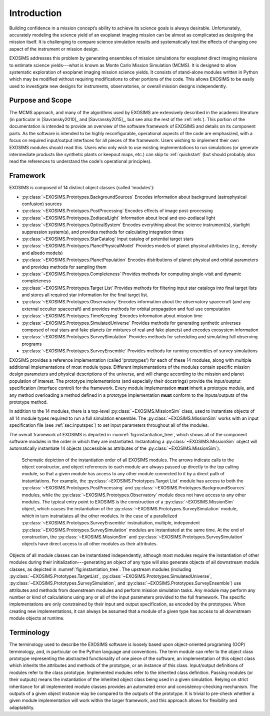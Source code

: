.. _intro:

Introduction
============

Building confidence in a mission concept’s ability to achieve its
science goals is always desirable. Unfortunately, accurately modeling
the science yield of an exoplanet imaging mission can be almost as complicated as
designing the mission itself. It is challenging to compare science simulation
results and systematically test the effects of changing one aspect of
the instrument or mission design.

EXOSIMS addresses this
problem by generating ensembles of mission simulations for exoplanet
direct imaging missions to estimate science yields---what is known as Monte Carlo Mission Simulation (MCMS). 
It is designed to allow systematic exploration of exoplanet imaging mission science
yields. It consists of stand-alone modules written in Python which may
be modified without requiring modifications to other portions of the
code. This allows EXOSIMS to be easily used to investigate new designs
for instruments, observatories, or overall mission designs
independently. 

Purpose and Scope
-----------------

The MCMS approach, and many of the algorithms used by EXOSIMS are extensively described
in the academic literature (in particular in [Savransky2010]_ and [Savransky2015]_, but see also
the rest of the :ref:`refs`).
This portion of the documentation is intended to provide an overview of the
software framework of EXOSIMS and details on its component parts. 
As the software is intended to be highly reconfigurable, operational
aspects of the code are emphasized, with a focus on required input/output interfaces for 
all pieces of the framework.  Users wishing to implement their own
EXOSIMS modules should read this.  Users who only wish to use existing 
implementations to run simulations (or generate intermediate products like
synthetic plants or keepout maps, etc.) can skip to :ref:`quickstart` (but should probably also
read the references to understand the code's operational principles).

Framework
---------------------------
EXOSIMS is composed of 14 distinct object classes (called 'modules'):

-  :py:class:`~EXOSIMS.Prototypes.BackgroundSources` Encodes information about background (astrophysical confusion) sources

-  :py:class:`~EXOSIMS.Prototypes.PostProcessing` Encodes effects of image post-processing

-  :py:class:`~EXOSIMS.Prototypes.ZodiacalLight` Information about local and exo-zodiacal light

-  :py:class:`~EXOSIMS.Prototypes.OpticalSystem` Encodes everything about the science instrument(s), starlight suppression system(s), and provides methods for calculating integration times

-  :py:class:`~EXOSIMS.Prototypes.StarCatalog` Input catalog of potential target stars

-  :py:class:`~EXOSIMS.Prototypes.PlanetPhysicalModel` Provides models of planet physical attributes (e.g., density and albedo models)

-  :py:class:`~EXOSIMS.Prototypes.PlanetPopulation` Encodes distributions of planet physical and orbital parameters and provides methods for sampling them

-  :py:class:`~EXOSIMS.Prototypes.Completeness` Provides methods for computing single-visit and dynamic completeness 

-  :py:class:`~EXOSIMS.Prototypes.Target List` Provides methods for filtering input star catalogs into final target lists and stores all required star information for the final target list.

-  :py:class:`~EXOSIMS.Prototypes.Observatory` Encodes information about the observatory spacecraft (and any external occulter spacecraft) and provides methods for orbital propagation and fuel use computation

-  :py:class:`~EXOSIMS.Prototypes.TimeKeeping` Encodes information about mission time

-  :py:class:`~EXOSIMS.Prototypes.SimulatedUniverse` Provides methods for generating synthetic universes composed of real stars and fake planets (or mixtures of real and fake planets) and encodes exosystem information

-  :py:class:`~EXOSIMS.Prototypes.SurveySimulation` Provides methods for scheduling and simulating full observing programs

-  :py:class:`~EXOSIMS.Prototypes.SurveyEnsemble` Provides methods for running ensembles of survey simulations

EXOSIMS provides a reference implementation (called 'prototypes') for each of these 14 modules, along with multiple additional implementations of most module types.  Different implementations of the modules contain specific mission design
parameters and physical descriptions of the universe, and will change
according to the mission and planet population of interest. The prototype implementations (and especially their docstrings) provide the
input/outptut specification (interface control) for the framework.  Every module implementation **must** inherit a prototype module, and any method overloading a method defined in a prototype implementation **must** conform to the inputs/outputs of the prototype method. 

In addition to the 14 modules, there is a top-level :py:class:`~EXOSIMS.MissionSim` class, used to instantiate objects of all 14 module types required to run a full simulation ensemble.  The :py:class:`~EXOSIMS.MissionSim` works with an input specification file (see :ref:`sec:inputspec`) to set input parameters throughout all of the modules.

The overall framework of EXOSIMS is depicted in :numref:`fig:instantiation_tree`, which shows all of the component
software modules in the order in which they are instantiated.  Instantiating a :py:class:`~EXOSIMS.MissionSim`  object will automatically instantiate 14 objects (accessible as attributes of the :py:class:`~EXOSIMS.MissionSim`). 

.. _fig:instantiation_tree:
.. figure:: instantiation_tree2b.png
   :width: 100.0%
   :alt: EXOSIMS instantiation tree
   
   Schematic depiction of the instantiation order of all EXOSIMS modules. The arrows indicate calls to the object constructor, and object references to each module are always passed up directly to the top calling module, so that a given module has access to any other module connected to it by a direct path of instantiations. For example, the :py:class:`~EXOSIMS.Prototypes.Target List` module has access to both the :py:class:`~EXOSIMS.Prototypes.PostProcessing` and :py:class:`~EXOSIMS.Prototypes.BackgroundSources` modules, while the :py:class:`~EXOSIMS.Prototypes.Observatory` module does not have access to any other modules. The typical entry point to EXOSIMS is the construction of a :py:class:`~EXOSIMS.MissionSim` object, which causes the instantiation of the :py:class:`~EXOSIMS.Prototypes.SurveySimulation` module, which in turn instnatiates all the other modules. In the case of a parallelized :py:class:`~EXOSIMS.Prototypes.SurveyEnsemble` instnatiation, multiple, independent :py:class:`~EXOSIMS.Prototypes.SurveySimulation` modules are instantiated at the same time. At the end of construction, the :py:class:`~EXOSIMS.MissionSim` and :py:class:`~EXOSIMS.Prototypes.SurveySimulation` objects have direct access to all other modules as their attributes.

Objects of all module classes can be instantiated independently,
although most modules require the instantiation of other modules during
their initialization---generating an object of any type will also generate objects of
all downstream module classes, as depicted in  :numref:`fig:instantiation_tree`.
The upstream
modules (including :py:class:`~EXOSIMS.Prototypes.TargetList`, :py:class:`~EXOSIMS.Prototypes.SimulatedUniverse`, :py:class:`~EXOSIMS.Prototypes.SurveySimulation`, and :py:class:`~EXOSIMS.Prototypes.SurveyEnsemble`) use attributes and methods from
downstream modules and perform mission simulation tasks. Any module may
perform any number or kind of calculations using any or all of the input
parameters provided to the full framework. The specific implementations are only constrained
by their input and output specification, as encoded by the prototypes.  When creating new
implementations, it can always be assumed that a module of a given type has access to 
all downstream module objects at runtime.


Terminology
----------------
The terminology used to describe the EXOSIMS software is loosely
based upon object-oriented programing (OOP) terminology, and, in particular on
the Python language and conventions. The term module can
refer to the object class prototype representing the abstracted
functionality of one piece of the software, an implementation of this
object class which inherits the attributes and methods of the prototype,
or an instance of this class. Input/output definitions of modules refer
to the class prototype. Implemented modules refer to the inherited class
definition. Passing modules (or their outputs) means the instantiation
of the inherited object class being used in a given simulation. Relying
on strict inheritance for all implemented module classes provides an
automated error and consistency-checking mechanism. The outputs of a
given object instance may be compared to the outputs of the prototype.
It is trivial to pre-check whether a given module implementation will
work within the larger framework, and this approach allows for
flexibility and adaptability.  


